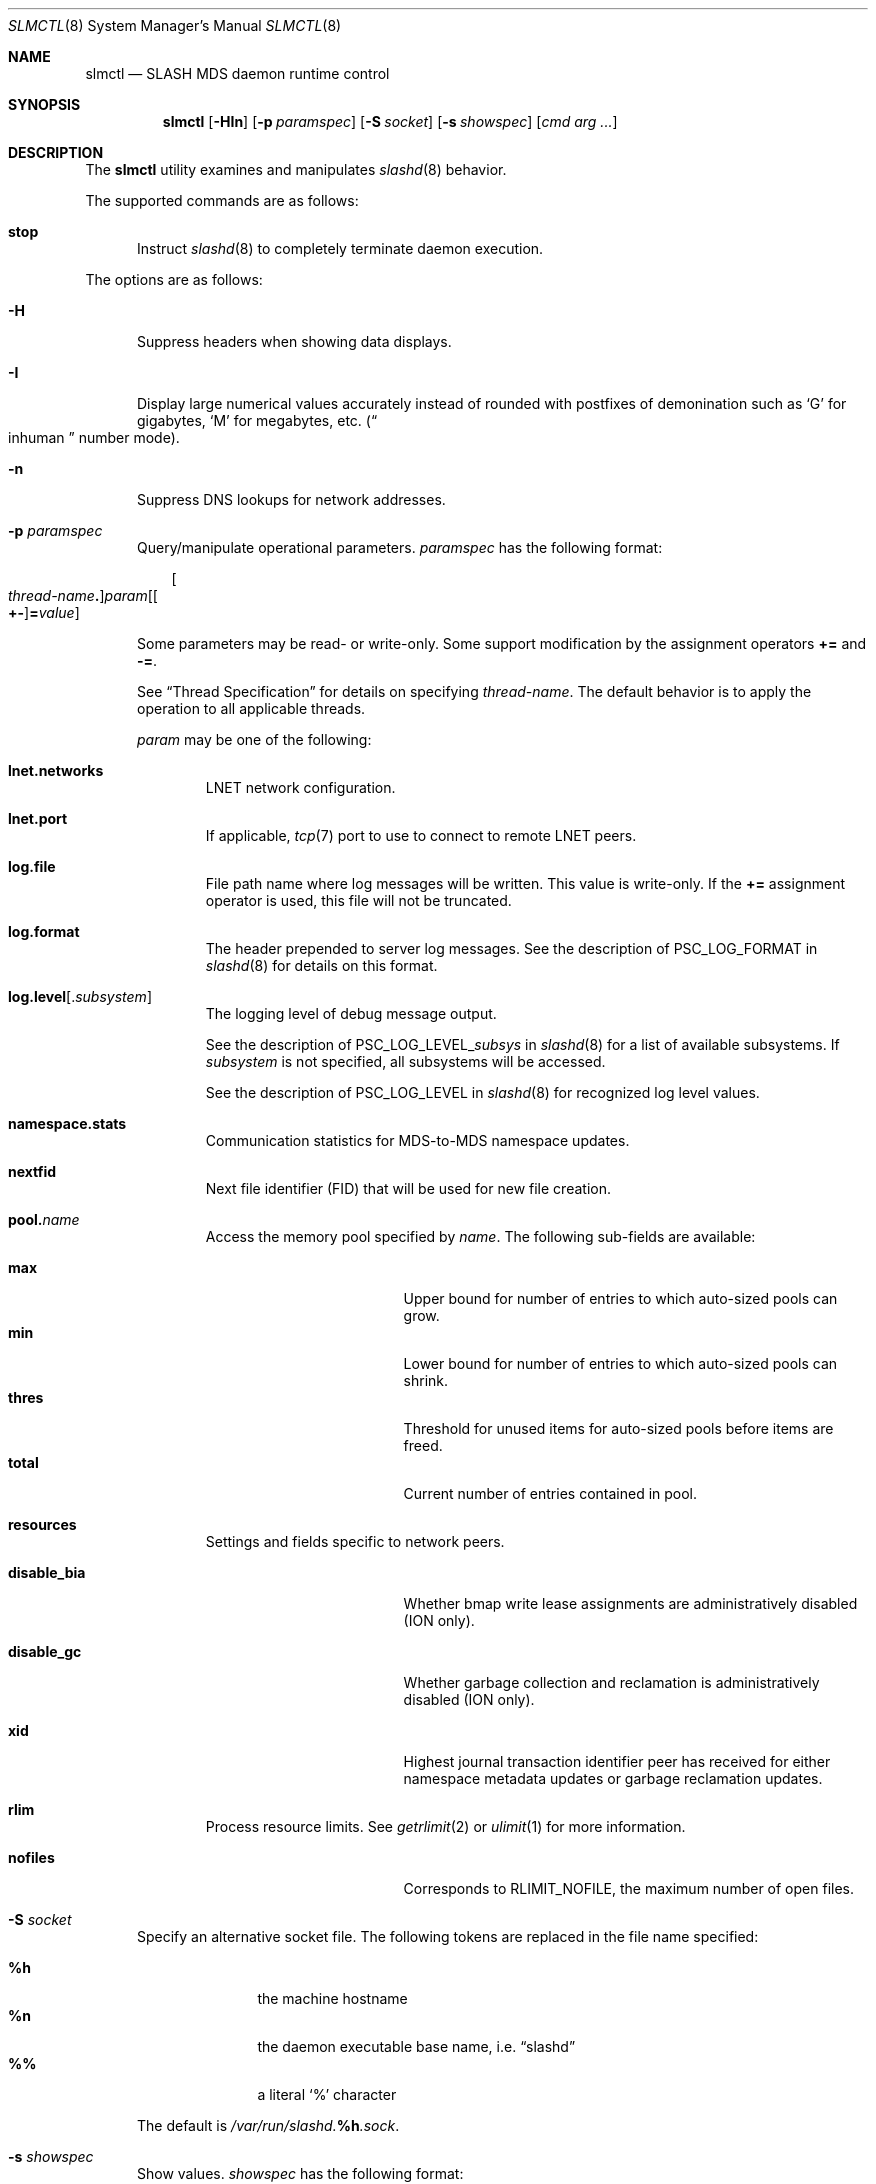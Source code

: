 .\" $Id$
.\" %PSCGPL_START_COPYRIGHT%
.\" -----------------------------------------------------------------------------
.\" Copyright (c) 2008-2013, Pittsburgh Supercomputing Center (PSC).
.\"
.\" This program is free software; you can redistribute it and/or modify
.\" it under the terms of the GNU General Public License as published by
.\" the Free Software Foundation; either version 2 of the License, or (at
.\" your option) any later version.
.\"
.\" This program is distributed WITHOUT ANY WARRANTY; without even the
.\" implied warranty of MERCHANTABILITY or FITNESS FOR A PARTICULAR
.\" PURPOSE.  See the GNU General Public License contained in the file
.\" `COPYING-GPL' at the top of this distribution or at
.\" https://www.gnu.org/licenses/gpl-2.0.html for more details.
.\"
.\" Pittsburgh Supercomputing Center	phone: 412.268.4960  fax: 412.268.5832
.\" 300 S. Craig Street			e-mail: remarks@psc.edu
.\" Pittsburgh, PA 15213			web: http://www.psc.edu/
.\" -----------------------------------------------------------------------------
.\" %PSC_END_COPYRIGHT%
.\" %PFL_MODULES ctl rpc %
.Dd July 6, 2013
.Dt SLMCTL 8
.ds volume PSC \- SLASH Administrator's Manual
.Os http://www.psc.edu/
.Sh NAME
.Nm slmctl
.Nd
.Tn SLASH MDS
daemon runtime control
.Sh SYNOPSIS
.Nm slmctl
.Op Fl HIn
.Op Fl p Ar paramspec
.Op Fl S Ar socket
.Op Fl s Ar showspec
.Op Ar cmd arg ...
.Sh DESCRIPTION
The
.Nm
utility examines and manipulates
.Xr slashd 8
behavior.
.Pp
.\" %PFL_INCLUDE $PFL_BASE/doc/pflctl/cmd.mdoc {
.\"	cmds => {
.\"		stop => <<'EOF'
.\"			Instruct
.\"			.Xr slashd 8
.\"			to completely terminate daemon execution.
.\"		EOF
.\"	}
The supported commands are as follows:
.Bl -tag -width 3n
.It Cm stop
Instruct
.Xr slashd 8
to completely terminate daemon execution.
.El
.\" }%
.Pp
The options are as follows:
.Bl -tag -width 3n
.\" %PFL_INCLUDE $PFL_BASE/doc/pflctl/H.mdoc {
.It Fl H
Suppress headers when showing data displays.
.\" }%
.\" %PFL_INCLUDE $PFL_BASE/doc/pflctl/I.mdoc {
.It Fl I
Display large numerical values accurately instead of rounded with
postfixes of demonination such as
.Sq G
for gigabytes,
.Sq M
for megabytes, etc.\&
.Pq Do inhuman Dc number mode .
.\" }%
.\" %PFL_INCLUDE $PFL_BASE/doc/pflctl/n.mdoc {
.It Fl n
Suppress
.Tn DNS
lookups for network addresses.
.\" }%
.\" %PFL_INCLUDE $PFL_BASE/doc/pflctl/p.mdoc {
.\"	log_xr => "in\n.Xr slashd 8\n",
.\"	params => {
.\"		"namespace.stats" => "Communication statistics for\n.Tn MDS Ns -to- Ns Tn MDS\nnamespace updates.",
.\"		nextfid => "Next file identifier\n.Pq Tn FID\nthat will be used for new file creation.",
.\"		resources => <<EOF .
.\"			Settings and fields specific to network peers.
.\"			.Bl -tag -width 13n -offset 3n
.\"			EOF
.\"			build_list(
.\"				xid => <<EOF,
.\"					Highest journal transaction identifier peer has received
.\"					for either namespace metadata updates or garbage
.\"					reclamation updates.
.\"				EOF
.\"				disable_bia => <<EOF,
.\"					Whether bmap write lease assignments are administratively
.\"					disabled
.\"					.Pq ION only .
.\"					EOF
.\"				disable_gc => <<EOF,
.\"					Whether garbage collection and reclamation is administratively
.\"					disabled
.\"					.Pq ION only .
.\"					EOF
.\"			) . ".El",
.\"	}
.It Fl p Ar paramspec
Query/manipulate operational parameters.
.Ar paramspec
has the following format:
.Pp
.Bd -unfilled -offset 3n
.Sm off
.Oo Ar thread-name Ns Li .\& Oc Ar param
.Op Oo Li +- Oc Li = Ar value
.Sm on
.Ed
.Pp
Some parameters may be read- or write-only.
Some support modification by the assignment operators
.Li +=
and
.Li -= .
.Pp
See
.Sx Thread Specification
for details on specifying
.Ar thread-name .
The default behavior is to apply the operation to all applicable threads.
.Pp
.Ar param
may be one of the following:
.Bl -tag -width 1n -offset 3n
.It Cm lnet.networks
.Tn LNET
network configuration.
.It Cm lnet.port
If applicable,
.Xr tcp 7
port to use to connect to remote
.Tn LNET
peers.
.It Cm log.file
File path name where log messages will be written.
This value is write-only.
If the
.Li +=
assignment operator is used, this file will not be truncated.
.It Cm log.format
The header prepended to server log messages.
See the description of
.Ev PSC_LOG_FORMAT
in
.Xr slashd 8
for details on this format.
.It Cm log.level Ns Op . Ns Ar subsystem
The logging level of debug message output.
.Pp
See the description of
.Ev PSC_LOG_LEVEL_ Ns Ar subsys
in
.Xr slashd 8
for a list of available subsystems.
If
.Ar subsystem
is not specified, all subsystems will be accessed.
.Pp
See the description of
.Ev PSC_LOG_LEVEL
in
.Xr slashd 8
for recognized log level values.
.It Cm namespace.stats
Communication statistics for
.Tn MDS Ns -to- Ns Tn MDS
namespace updates.
.It Cm nextfid
Next file identifier
.Pq Tn FID
that will be used for new file creation.
.It Cm pool. Ns Ar name
Access the memory pool specified by
.Ar name .
The following sub-fields are available:
.Pp
.Bl -tag -compact -offset 3n -width 13n
.It Cm max
Upper bound for number of entries to which auto-sized pools can grow.
.It Cm min
Lower bound for number of entries to which auto-sized pools can shrink.
.It Cm thres
Threshold for unused items for auto-sized pools before items are freed.
.It Cm total
Current number of entries contained in pool.
.El
.It Cm resources
Settings and fields specific to network peers.
.Bl -tag -width 13n -offset 3n
.It Cm disable_bia
Whether bmap write lease assignments are administratively
disabled
.Pq ION only .
.It Cm disable_gc
Whether garbage collection and reclamation is administratively
disabled
.Pq ION only .
.It Cm xid
Highest journal transaction identifier peer has received
for either namespace metadata updates or garbage
reclamation updates.
.El
.It Cm rlim
Process resource limits.
See
.Xr getrlimit 2
or
.Xr ulimit 1
for more information.
.Pp
.Bl -tag -compact -offset 3n -width 13n
.It Cm nofiles
Corresponds to
.Dv RLIMIT_NOFILE ,
the maximum number of open files.
.El
.El
.\" }%
.\" %PFL_INCLUDE $PFL_BASE/doc/pflctl/S.mdoc {
.\"	daemon	=> qq{slashd},
.\"	sock	=> "/var/run/slashd. Ns Ic %h Ns Pa .sock"
.It Fl S Ar socket
Specify an alternative socket file.
The following tokens are replaced in the file name specified:
.Pp
.Bl -tag -offset 3n -width Ds -compact
.It Cm %h
the machine hostname
.It Cm %n
the daemon executable base name, i.e.\&
.Dq slashd
.It Cm %%
a literal
.Sq %
character
.El
.Pp
The default is
.Pa /var/run/slashd. Ns Ic %h Ns Pa .sock .
.\" }%
.\" %PFL_INCLUDE $PFL_BASE/doc/pflctl/show.mdoc {
.\"	show => {
.\"		bmap		=> qq{In-memory bmaps},
.\"		bml		=> qq{Outstanding bmap leases.},
.\"		connections	=> qq{Status of\n.Tn SLASH\npeers on network.},
.\"		fidcache	=> qq{.Tn FID\n.Pq file- Ns Tn ID\ncache members.},
.\"		odtables	=> qq{Disk-backed data files.},
.\"		replpairs	=> qq{Replica endpoint traffic.},
.\"		statfs		=> qq{.Tn I/O\nnode backing file system statistics.},
.\"	},
.\"	hashtables => {
.\"		fidc		=> qq{files\n.Po file\n.Tn ID\ncache\n.Pc},
.\"		resnid		=> qq{network resources\n.Pq network Tn ID},
.\"	},
.\"	iostats => {
.\"		qq{jrnlrd- Ns Ar fn ,} => "",
.\"		qq{jrnlwr- Ns Ar fn} =>
.\"		    qq{Data read/written to journal disk file\n.Ar fn .\n.Pp},
.\"	},
.\"	meters => {
.\"		qq{nsupd- Ns Ar peer}	=> qq{Namespace updates to\n.Tn MDS\npeers.},
.\"		qq{reclaim- Ns Ar peer}	=> qq{Garbage collection updates to\n.Tn IO\nsystems.},
.\"	},
.\"	journals => {
.\"		qq{op-journal}	=> qq{Pending operation journal},
.\"	},
.\"	listcaches => {
.\"		fcmhbusy	=> "Files with pending activity e.g.\\&\n.Tn I/O",
.\"		fcmhidle	=> "Clean\n.Pq reapable\nfiles",
.\"		inflightbml	=> "Active bmap lease mode updates",
.\"		pendingbml	=> "Pending bmap lease mode updates",
.\"		replstwkq	=> "Replication status work buffers",
.\"	},
.\"	pools => {
.\"		bmap		=> qq{Block map structures},
.\"	}
.It Fl s Ar showspec
Show values.
.Ar showspec
has the following format:
.Bd -unfilled -offset 3n
.Sm off
.Ar param
.Op : Ar subspec
.Sm on
.Ed
.Pp
.Ar param
may be specified as any non-ambiguous prefix abbreviation of the
following:
.Pp
.Bl -tag -width 1n -offset 3n
.It Cm bmap
In-memory bmaps
.It Cm bml
Outstanding bmap leases.
.It Cm connections
Status of
.Tn SLASH
peers on network.
.It Cm fidcache
.Tn FID
.Pq file- Ns Tn ID
cache members.
.It Cm hashtables
Hash table statistics.
.Ar subspec
has the following format:
.Bd -unfilled -offset 3n
.Ar hash-table Ns Op , Ns Ar ...
.Ed
.Pp
.Ar hash-table
may be one of the following:
.Pp
.Bl -tag -compact -offset 3n -width 13n
.It Cm fidc
files
.Po file
.Tn ID
cache
.Pc
.It Cm resnid
network resources
.Pq network Tn ID
.El
.Pp
If
.Ar subspec
is left unspecified, all hash tables will be accessed.
.It Cm iostats
.Tn I/O
statistics.
.Ar subspec
has the following format:
.Pp
.Bd -unfilled -offset 3n
.Ar iostats Ns Op , Ns Ar ...
.Ed
.Pp
.Ar iostats
may be one of the following:
.Pp
.Bl -tag -compact -offset 3n -width 3n
.It Cm jrnlrd- Ns Ar fn ,
.It Cm jrnlwr- Ns Ar fn
Data read/written to journal disk file
.Ar fn .
.Pp
.It Cm lni-rcv- Ns Ar if ,
.It Cm lni-snd- Ns Ar if
Data sent/received per
.Tn LNET
networking interface.
.Pp
.It Cm lusklnd- Ns Ar mode Ns Cm -rcv ,
.It Cm lusklnd- Ns Ar mode Ns Cm -snd
Data sent/received over userland socket networking device.
.Ar mode
may be
.Cm pasv
.Pq passive
or
.Cm aggr
.Pq aggregate .
.Pp
.It Cm rpc- Ns Ar addr Ns Cm -rcv ,
.It Cm rpc- Ns Ar addr Ns Cm -snd
Data sent/received per
.Tn RPC
peer.
.Pp
.El
.Pp
If
.Ar subspec
is left unspecified, all
.Tn I/O
statistics will be accessed.
.It Cm journals
Journal statistics.
.Ar subspec
has the following format:
.Pp
.Bd -unfilled -offset 3n
.Ar journal Ns Op , Ns Ar ...
.Ed
.Pp
.Ar journal
may be one of the following:
.Pp
.Bl -tag -compact -offset 3n -width 13n
.It Cm op-journal
Pending operation journal
.El
.Pp
If
.Ar subspec
is left unspecified, all journals will be accessed.
.It Cm listcaches
List cache statistics.
.Ar subspec
has the following format:
.Pp
.Bd -unfilled -offset 3n
.Ar list Ns Op , Ns Ar ...
.Ed
.Pp
.Ar list
may be one of the following:
.Pp
.Bl -tag -compact -offset 3n -width 13n
.It Cm fcmhbusy
Files with pending activity e.g.\&
.Tn I/O
.It Cm fcmhidle
Clean
.Pq reapable
files
.It Cm inflightbml
Active bmap lease mode updates
.It Cm pendingbml
Pending bmap lease mode updates
.It Cm replstwkq
Replication status work buffers
.El
.Pp
If
.Ar subspec
is left unspecified, all list caches will be accessed.
.It Cm lni
Lustre network interfaces.
.It Cm loglevels
Thread logging levels.
.Ar subspec
has the following format:
.Bd -unfilled -offset 3n
.Ar thread Ns Op , Ns Ar ...
.Ed
.Pp
See
.Sx Thread Specification
for details on specifying
.Ar thread .
If
.Ar subspec
is left unspecified, all threads will be accessed.
.It Cm meters
Report on ongoing operations in progress meters.
.Ar subspec
has the following format:
.Bd -unfilled -offset 3n
.Ar meter Ns Op , Ns Ar ...
.Ed
.Pp
.Ar meter
may be one of the following:
.Pp
.Bl -tag -compact -offset 3n -width 13n
.It Cm nsupd- Ns Ar peer
Namespace updates to
.Tn MDS
peers.
.It Cm reclaim- Ns Ar peer
Garbage collection updates to
.Tn IO
systems.
.El
.Pp
If
.Ar subspec
is left unspecified, all ongoing operations will be reported.
.It Cm odtables
Disk-backed data files.
.It Cm pools
Memory pool statistics.
.Ar subspec
has the following format:
.Bd -unfilled -offset 3n
.Ar pool Ns Op , Ns Ar ...
.Ed
.Pp
.Ar pool
may be one of the following:
.Pp
.Bl -tag -compact -offset 3n -width 13n
.It Cm bmap
Block map structures
.El
.Pp
If
.Ar subspec
is left unspecified, all pools will be accessed.
.It Cm replpairs
Replica endpoint traffic.
.It Cm rpcsvcs
.Tn RPC
services.
.It Cm statfs
.Tn I/O
node backing file system statistics.
.It Cm threads
Daemon thread activity and statistics.
.Ar subspec
has the following format:
.Bd -unfilled -offset 3n
.Ar thread Ns Op , Ns Ar ...
.Ed
.Pp
See
.Sx Thread Specification
for details on specifying
.Ar thread .
If
.Ar subspec
is left unspecified, all threads will be accessed.
.El
.Pp
The special value
.Sq \&?
may also be specified to display a list of recognized values.
.\" }%
.El
.\" %PFL_INCLUDE $PFL_BASE/doc/pflctl/thr.mdoc {
.\"	thrs => {
.\"		"slmbchrqthr"			=> "Batch\n.Tn RPC\ntimeout monitor",
.\"		"slmbmaptimeothr"		=> "Bmap lease timeout monitor",
.\"		"slmcohthr"			=> "Bmap data coherency thread",
.\"		"slmconnthr"			=> "Peer resource connection monitor",
.\"		"slmctlacthr"			=> ".Nm\nconnection acceptor",
.\"		"slmctlthr"			=> ".Nm\nconnection processor",
.\"		"slmjcursorthr"			=> "Journal cursor updater thread",
.\"		"slmjreclaimthr"		=> "Peer\n.Pq Tn IOS\ngarbage collection notifier",
.\"		"slmjnsthr"			=> "Peer\n.Pq Tn MDS\nnamespace updater",
.\"		"slmjthr"			=> "Master journal thread",
.\"		"slmlnacthr- Ns Ar %s"		=> ".Tn LNET\nnetwork acceptor thread",
.\"		"slmnbrqthr"			=> "Non-blocking\n.Tn RPC\nreply handler",
.\"		"slmrcmthr"			=> "Client\n.Tn RPC\nrequest initiator thread",
.\"		"slmrmcthr Ns Ar %02d"		=> "Client\n.Tn RPC\nrequest service thread",
.\"		"slmrmithr Ns Ar %02d"		=> ".Tn I/O\nnode\n.Tn RPC\nrequest service thread",
.\"		"slmrmmthr Ns Ar %02d"		=> ".No Inter- Ns MDS RPC\nrequest service thread",
.\"		"slmtiosthr"			=> "Timed\n.Tn I/O\nstats updater thread",
.\"		"slmupschedthr"			=> "Peer update scheduler thread",
.\"		"slmusklndplthr Ns Ar %d"	=> ".Tn LNET\nuserland socket poll thread",
.\"		"slmwkr Ns Ar %d"		=> "Generic worker",
.\"		"slmzfskstatmthr"		=> ".Tn ZFS\nstat mount thread",
.\"	}
.Ss Thread Specification
Options which take
.Ar thread-name
parameters may be specified by one or more of the following tokens,
separated by commas:
.Pp
.Bl -tag -compact -offset 3n -width 16n
.It Cm slmbchrqthr
Batch
.Tn RPC
timeout monitor
.It Cm slmbmaptimeothr
Bmap lease timeout monitor
.It Cm slmcohthr
Bmap data coherency thread
.It Cm slmconnthr
Peer resource connection monitor
.It Cm slmctlacthr
.Nm
connection acceptor
.It Cm slmctlthr
.Nm
connection processor
.It Cm slmjcursorthr
Journal cursor updater thread
.It Cm slmjnsthr
Peer
.Pq Tn MDS
namespace updater
.It Cm slmjreclaimthr
Peer
.Pq Tn IOS
garbage collection notifier
.It Cm slmjthr
Master journal thread
.It Cm slmlnacthr- Ns Ar %s
.Tn LNET
network acceptor thread
.It Cm slmnbrqthr
Non-blocking
.Tn RPC
reply handler
.It Cm slmrcmthr
Client
.Tn RPC
request initiator thread
.It Cm slmrmcthr Ns Ar %02d
Client
.Tn RPC
request service thread
.It Cm slmrmithr Ns Ar %02d
.Tn I/O
node
.Tn RPC
request service thread
.It Cm slmrmmthr Ns Ar %02d
.No Inter- Ns MDS RPC
request service thread
.It Cm slmtiosthr
Timed
.Tn I/O
stats updater thread
.It Cm slmupschedthr
Peer update scheduler thread
.It Cm slmusklndplthr Ns Ar %d
.Tn LNET
userland socket poll thread
.It Cm slmwkr Ns Ar %d
Generic worker
.It Cm slmzfskstatmthr
.Tn ZFS
stat mount thread
.It Cm everyone
All threads
.Pq default, where applicable
.El
.\" }%
.\" %PFL_INCLUDE $PFL_BASE/doc/env.mdoc {
.Sh ENVIRONMENT
.Bl -tag -width 3n
.It Ev CTL_SOCK_FILE
Override the default control socket file path.
.El
.\" }%
.Sh FILES
.Bl -tag -width Pa
.It Xo
.Pa /var/run/slashd. Ns Ic %h Ns Pa .sock
.Xc
default
.Xr slashd 8
control socket
.El
.Sh SEE ALSO
.Xr sladm 7 ,
.Xr slashd 8 ,
.Xr slictl 8
